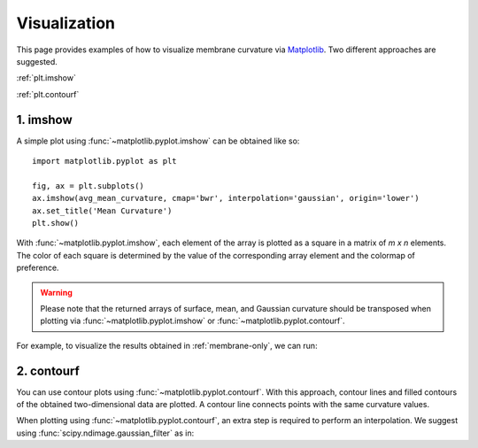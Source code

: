 .. _visualization:

Visualization
=========================================================

This page provides examples of how to visualize membrane curvature via 
Matplotlib_. Two different approaches are suggested.

:ref:`plt.imshow`

:ref:`plt.contourf`


.. _plt.imshow:

1. imshow
----------------

A simple plot using :func:`~matplotlib.pyplot.imshow` can be obtained like so::


        import matplotlib.pyplot as plt

        fig, ax = plt.subplots()
        ax.imshow(avg_mean_curvature, cmap='bwr', interpolation='gaussian', origin='lower')
        ax.set_title('Mean Curvature')
        plt.show()

With :func:`~matplotlib.pyplot.imshow`, each element of the array is plotted as a square in a matrix 
of `m x n` elements. The color of each square is determined by the value of 
the corresponding array element and the colormap of preference. 

.. warning::
      Please note that the returned arrays of surface, mean, and Gaussian curvature 
      should be transposed when plotting via :func:`~matplotlib.pyplot.imshow` or 
      :func:`~matplotlib.pyplot.contourf`. 

For example, to visualize the results obtained in :ref:`membrane-only`, we can run:

.. ipython::
   :okwarning:
   
   In [0]: import MDAnalysis as mda
      ...: from membrane_curvature.base import MembraneCurvature
      ...: from MDAnalysis.tests.datafiles import Martini_membrane_gro
      ...: import matplotlib.pyplot as plt
   
   In [1]: universe = mda.Universe(Martini_membrane_gro)

   In [2]: curvature_upper_leaflet = MembraneCurvature(universe,
      ...:                                             select='resid 1-225 and name PO4',
      ...:                                             n_x_bins=8, 
      ...:                                             n_y_bins=8, 
      ...:                                             wrap=True).run()

   In [3]: mean_upper_leaflet = curvature_upper_leaflet.results.average_mean

   In [4]: curvature_lower_leaflet = MembraneCurvature(universe,
      ...:                                             select='resid 226-450 and name PO4',
      ...:                                             n_x_bins=8, 
      ...:                                             n_y_bins=8, 
      ...:                                             wrap=True).run()

   In [5]: mean_lower_leaflet = curvature_lower_leaflet.results.average_mean
   
   In [6]: leaflets = ['Lower', 'Upper']

   In [7]: curvatures = [mean_lower_leaflet, mean_upper_leaflet]
   
   @savefig mycurvature.png width=8in
   In [8]: fig, [ax1, ax2] = plt.subplots(ncols=2, figsize=(6,3), dpi=200)
      ...: for ax, mc, lf in zip((ax1, ax2), curvatures, leaflets):
      ...:     ax.imshow(mc.T, interpolation='gaussian', cmap='seismic', origin='lower')
      ...:     ax.set_aspect('equal')
      ...:     ax.set_title('{} Leaflet'.format(lf))
      ...:     ax.axis('off')


.. _plt.contourf:

2. contourf
-------------------------------

You can use contour plots using :func:`~matplotlib.pyplot.contourf`. With this
approach, contour lines and filled contours of the obtained two-dimensional data
are plotted. A contour line connects points with the same curvature values.

When plotting using :func:`~matplotlib.pyplot.contourf`, an extra step is required
to perform an interpolation. We suggest using
:func:`scipy.ndimage.gaussian_filter` as in:

.. ipython::
   :okwarning:
   
   In [0]: from scipy import ndimage

   In [1]: leaflets = ['Lower', 'Upper']

   @savefig mycontours.png width=8in
   In [2]: fig, (ax1, ax2) = plt.subplots(ncols=2, figsize=(5,3))
      ...: for ax, mc, lf in zip((ax1, ax2), curvatures, leaflets):
      ...:     arr_ = ndimage.gaussian_filter(mc, sigma=1, order=0, mode='reflect')
      ...:     ax.contourf(arr_.T, 
      ...:                 cmap='bwr',
      ...:                 levels=30)
      ...:     ax.set_aspect('equal')
      ...:     ax.set_title('{} Leaflet'.format(lf))
      ...:     ax.axis('off')


.. _Matplotlib: https://matplotlib.org